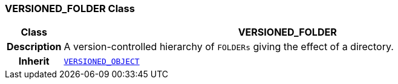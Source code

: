 === VERSIONED_FOLDER Class

[cols="^1,3,5"]
|===
h|*Class*
2+^h|*VERSIONED_FOLDER*

h|*Description*
2+a|A version-controlled hierarchy of `FOLDERs` giving the effect of a directory.

h|*Inherit*
2+|`<<_versioned_object_class,VERSIONED_OBJECT>>`

|===
